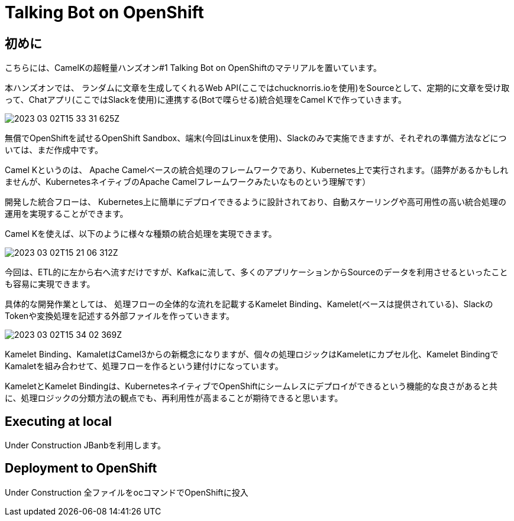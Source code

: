 = Talking Bot on OpenShift

== 初めに

こちらには、CamelKの超軽量ハンズオン#1 Talking Bot on OpenShiftのマテリアルを置いています。

本ハンズオンでは、
ランダムに文章を生成してくれるWeb API(ここではchucknorris.ioを使用)をSourceとして、定期的に文章を受け取って、Chatアプリ(ここではSlackを使用)に連携する(Botで喋らせる)統合処理をCamel Kで作っていきます。

image::2023-03-02T15-33-31-625Z.png[] 

無償でOpenShiftを試せるOpenShift Sandbox、端末(今回はLinuxを使用)、Slackのみで実施できますが、それぞれの準備方法などについては、まだ作成中です。

Camel Kというのは、
Apache Camelベースの統合処理のフレームワークであり、Kubernetes上で実行されます。（語弊があるかもしれませんが、KubernetesネイティブのApache Camelフレームワークみたいなものという理解です）

開発した統合フローは、
Kubernetes上に簡単にデプロイできるように設計されており、自動スケーリングや高可用性の高い統合処理の運用を実現することができます。

Camel Kを使えば、以下のように様々な種類の統合処理を実現できます。

image::2023-03-02T15-21-06-312Z.png[] 

今回は、ETL的に左から右へ流すだけですが、Kafkaに流して、多くのアプリケーションからSourceのデータを利用させるといったことも容易に実現できます。

具体的な開発作業としては、
処理フローの全体的な流れを記載するKamelet Binding、Kamelet(ベースは提供されている)、SlackのTokenや変換処理を記述する外部ファイルを作っていきます。

image::2023-03-02T15-34-02-369Z.png[] 

Kamelet Binding、KamaletはCamel3からの新概念になりますが、個々の処理ロジックはKameletにカプセル化、Kamelet BindingでKamaletを組み合わせて、処理フローを作るという建付けになっています。

KameletとKamelet Bindingは、KubernetesネイティブでOpenShiftにシームレスにデプロイができるという機能的な良さがあると共に、処理ロジックの分類方法の観点でも、再利用性が高まることが期待できると思います。


== Executing at local

Under Construction
JBanbを利用します。

== Deployment to OpenShift

Under Construction
全ファイルをocコマンドでOpenShiftに投入
